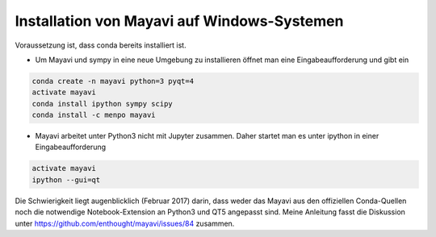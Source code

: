 ============================================================
Installation von Mayavi auf Windows-Systemen
============================================================

Voraussetzung ist, dass conda bereits installiert ist.  

* Um Mayavi und sympy in eine neue Umgebung zu installieren öffnet man
  eine Eingabeaufforderung und gibt ein

.. code:: bash
	  
	  conda create -n mayavi python=3 pyqt=4
	  activate mayavi
	  conda install ipython sympy scipy
	  conda install -c menpo mayavi

* Mayavi arbeitet unter Python3 nicht mit Jupyter zusammen.  Daher
  startet man es unter ipython in einer Eingabeaufforderung

.. code:: bash

	  activate mayavi
	  ipython --gui=qt

Die Schwierigkeit liegt augenblicklich (Februar 2017) darin, dass
weder das Mayavi aus den offiziellen Conda-Quellen noch die notwendige
Notebook-Extension an Python3 und QT5 angepasst sind.  Meine Anleitung
fasst die Diskussion unter
https://github.com/enthought/mayavi/issues/84 zusammen.
